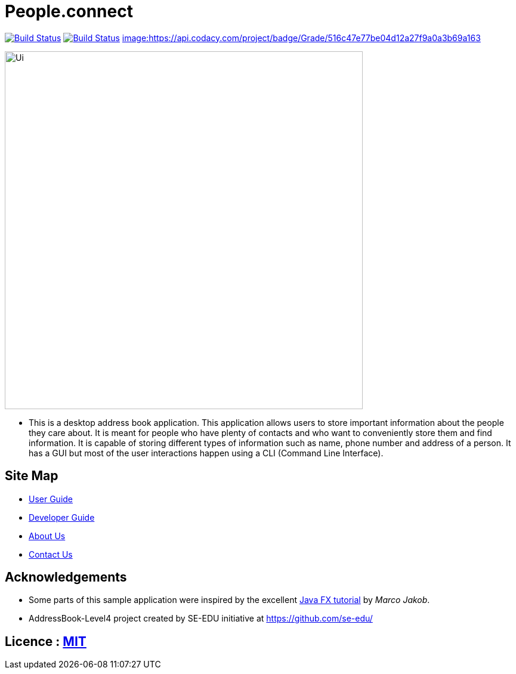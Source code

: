 = People.connect
ifdef::env-github,env-browser[:relfileprefix: docs/]
ifdef::env-github,env-browser[:outfilesuffix: .adoc]

https://travis-ci.org/CS2103AUG2017-T12-B3/main[image:https://api.travis-ci.org/CS2103AUG2017-T12-B3/main.svg?branch=master[Build Status]]
https://ci.appveyor.com/project/joppeel/main[image:https://ci.appveyor.com/api/projects/status/649pntikqdq280sk?svg=true[Build Status]]
https://www.codacy.com/app/joppeel/main/dashboard[image:https://api.codacy.com/project/badge/Grade/516c47e77be04d12a27f9a0a3b69a163]

ifdef::env-github[]
image::docs/images/Ui.png[width="600"]
endif::[]

ifndef::env-github[]
image::images/Ui.png[width="600"]
endif::[]

* This is a desktop address book application. This application allows users to store important information about the people they care about. It is meant for people who have plenty of contacts and who want to conveniently store them and find information. It is capable of storing different types of information such as name, phone number and address of a person. It has a GUI but most of the user interactions happen using a CLI (Command Line Interface).


== Site Map

* <<UserGuide#, User Guide>>
* <<DeveloperGuide#, Developer Guide>>
* <<AboutUs#, About Us>>
* <<ContactUs#, Contact Us>>

== Acknowledgements

* Some parts of this sample application were inspired by the excellent http://code.makery.ch/library/javafx-8-tutorial/[Java FX tutorial] by
_Marco Jakob_.
* AddressBook-Level4 project created by SE-EDU initiative at https://github.com/se-edu/

== Licence : link:LICENSE[MIT]
